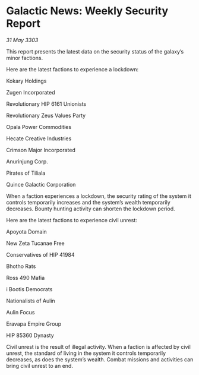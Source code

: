 * Galactic News: Weekly Security Report

/31 May 3303/

This report presents the latest data on the security status of the galaxy’s minor factions. 

Here are the latest factions to experience a lockdown: 

Kokary Holdings	 

Zugen Incorporated 

Revolutionary HIP 6161 Unionists 

Revolutionary Zeus Values Party 

Opala Power Commodities 

Hecate Creative Industries 

Crimson Major Incorporated 

Anurinjung Corp. 

Pirates of Tiliala 

Quince Galactic Corporation 

When a faction experiences a lockdown, the security rating of the system it controls temporarily increases and the system’s wealth temporarily decreases. Bounty hunting activity can shorten the lockdown period. 

Here are the latest factions to experience civil unrest: 

Apoyota Domain 

New Zeta Tucanae Free 

Conservatives of HIP 41984 

Bhotho Rats 

Ross 490 Mafia 

i Bootis Democrats 

Nationalists of Aulin 

Aulin Focus 

Eravapa Empire Group 

HIP 85360 Dynasty 

Civil unrest is the result of illegal activity. When a faction is affected by civil unrest, the standard of living in the system it controls temporarily decreases, as does the system’s wealth. Combat missions and activities can bring civil unrest to an end.